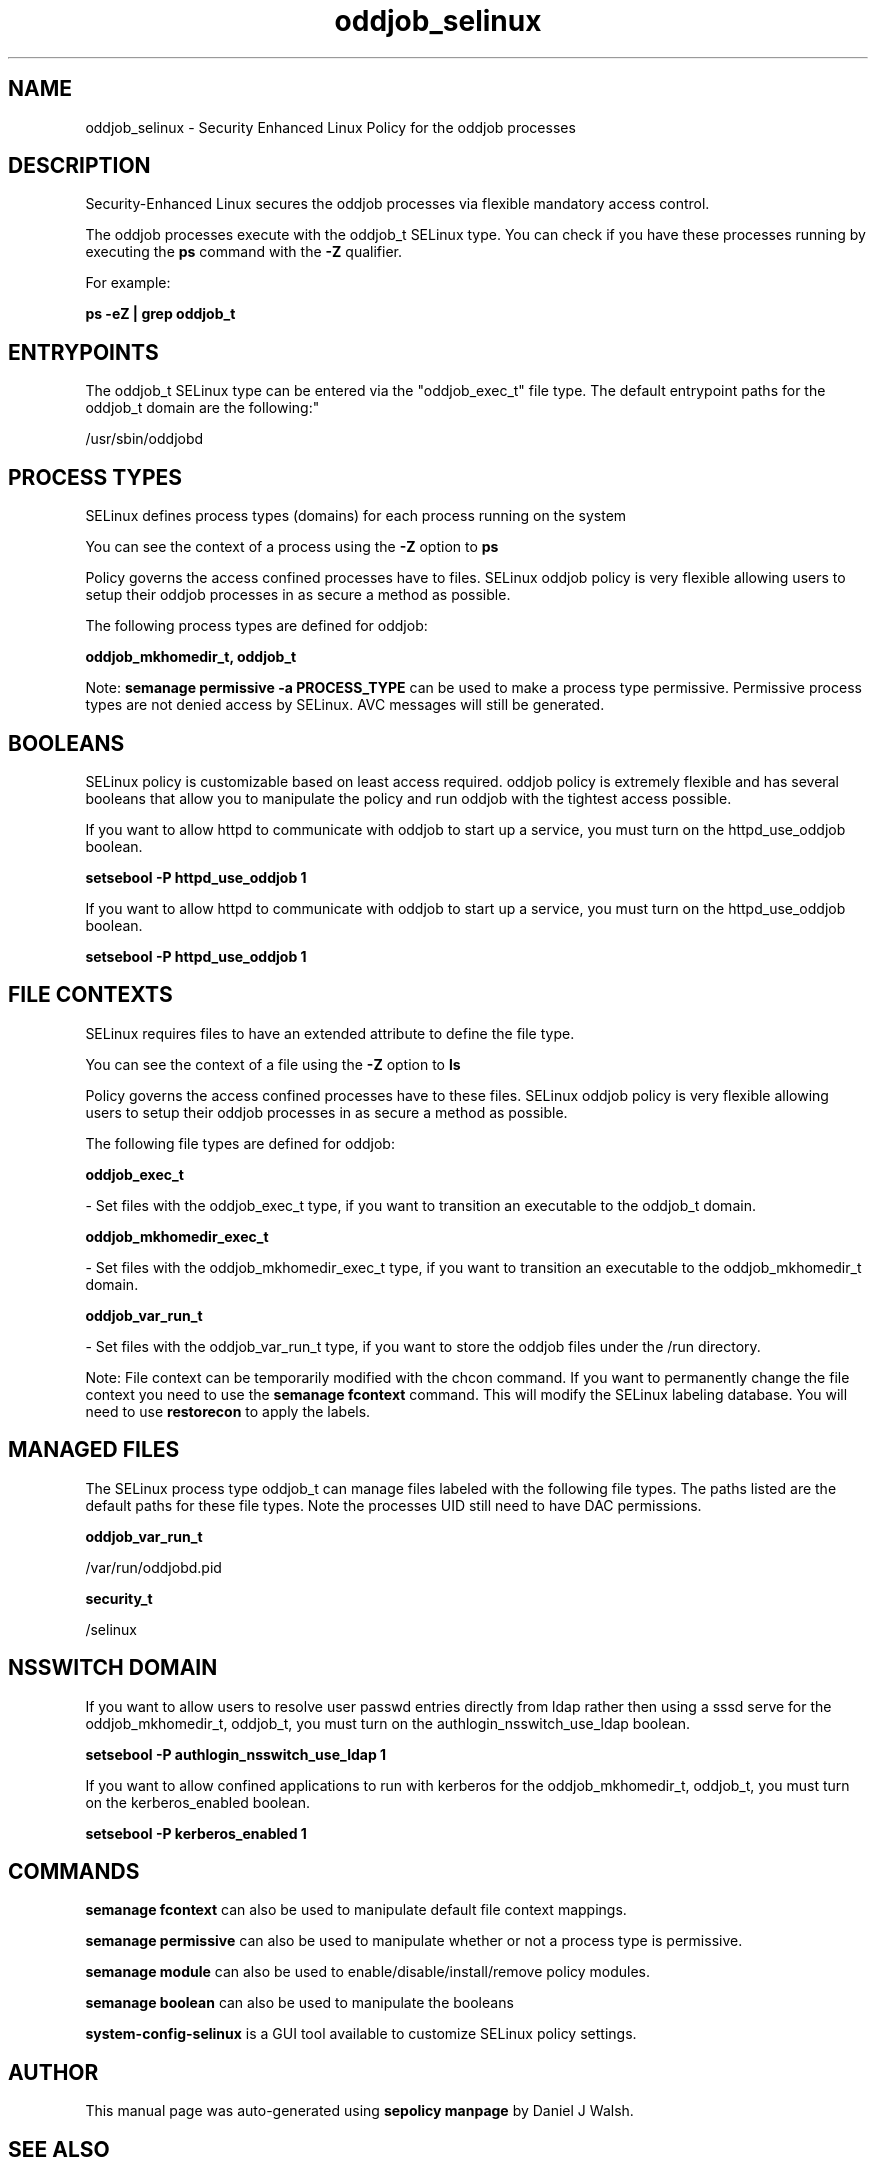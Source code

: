 .TH  "oddjob_selinux"  "8"  "12-10-19" "oddjob" "SELinux Policy documentation for oddjob"
.SH "NAME"
oddjob_selinux \- Security Enhanced Linux Policy for the oddjob processes
.SH "DESCRIPTION"

Security-Enhanced Linux secures the oddjob processes via flexible mandatory access control.

The oddjob processes execute with the oddjob_t SELinux type. You can check if you have these processes running by executing the \fBps\fP command with the \fB\-Z\fP qualifier. 

For example:

.B ps -eZ | grep oddjob_t


.SH "ENTRYPOINTS"

The oddjob_t SELinux type can be entered via the "oddjob_exec_t" file type.  The default entrypoint paths for the oddjob_t domain are the following:"

/usr/sbin/oddjobd
.SH PROCESS TYPES
SELinux defines process types (domains) for each process running on the system
.PP
You can see the context of a process using the \fB\-Z\fP option to \fBps\bP
.PP
Policy governs the access confined processes have to files. 
SELinux oddjob policy is very flexible allowing users to setup their oddjob processes in as secure a method as possible.
.PP 
The following process types are defined for oddjob:

.EX
.B oddjob_mkhomedir_t, oddjob_t 
.EE
.PP
Note: 
.B semanage permissive -a PROCESS_TYPE 
can be used to make a process type permissive. Permissive process types are not denied access by SELinux. AVC messages will still be generated.

.SH BOOLEANS
SELinux policy is customizable based on least access required.  oddjob policy is extremely flexible and has several booleans that allow you to manipulate the policy and run oddjob with the tightest access possible.


.PP
If you want to allow httpd to communicate with oddjob to start up a service, you must turn on the httpd_use_oddjob boolean.

.EX
.B setsebool -P httpd_use_oddjob 1
.EE

.PP
If you want to allow httpd to communicate with oddjob to start up a service, you must turn on the httpd_use_oddjob boolean.

.EX
.B setsebool -P httpd_use_oddjob 1
.EE

.SH FILE CONTEXTS
SELinux requires files to have an extended attribute to define the file type. 
.PP
You can see the context of a file using the \fB\-Z\fP option to \fBls\bP
.PP
Policy governs the access confined processes have to these files. 
SELinux oddjob policy is very flexible allowing users to setup their oddjob processes in as secure a method as possible.
.PP 
The following file types are defined for oddjob:


.EX
.PP
.B oddjob_exec_t 
.EE

- Set files with the oddjob_exec_t type, if you want to transition an executable to the oddjob_t domain.


.EX
.PP
.B oddjob_mkhomedir_exec_t 
.EE

- Set files with the oddjob_mkhomedir_exec_t type, if you want to transition an executable to the oddjob_mkhomedir_t domain.


.EX
.PP
.B oddjob_var_run_t 
.EE

- Set files with the oddjob_var_run_t type, if you want to store the oddjob files under the /run directory.


.PP
Note: File context can be temporarily modified with the chcon command.  If you want to permanently change the file context you need to use the 
.B semanage fcontext 
command.  This will modify the SELinux labeling database.  You will need to use
.B restorecon
to apply the labels.

.SH "MANAGED FILES"

The SELinux process type oddjob_t can manage files labeled with the following file types.  The paths listed are the default paths for these file types.  Note the processes UID still need to have DAC permissions.

.br
.B oddjob_var_run_t

	/var/run/oddjobd\.pid
.br

.br
.B security_t

	/selinux
.br

.SH NSSWITCH DOMAIN

.PP
If you want to allow users to resolve user passwd entries directly from ldap rather then using a sssd serve for the oddjob_mkhomedir_t, oddjob_t, you must turn on the authlogin_nsswitch_use_ldap boolean.

.EX
.B setsebool -P authlogin_nsswitch_use_ldap 1
.EE

.PP
If you want to allow confined applications to run with kerberos for the oddjob_mkhomedir_t, oddjob_t, you must turn on the kerberos_enabled boolean.

.EX
.B setsebool -P kerberos_enabled 1
.EE

.SH "COMMANDS"
.B semanage fcontext
can also be used to manipulate default file context mappings.
.PP
.B semanage permissive
can also be used to manipulate whether or not a process type is permissive.
.PP
.B semanage module
can also be used to enable/disable/install/remove policy modules.

.B semanage boolean
can also be used to manipulate the booleans

.PP
.B system-config-selinux 
is a GUI tool available to customize SELinux policy settings.

.SH AUTHOR	
This manual page was auto-generated using 
.B "sepolicy manpage"
by Daniel J Walsh.

.SH "SEE ALSO"
selinux(8), oddjob(8), semanage(8), restorecon(8), chcon(1), sepolicy(8)
, setsebool(8), oddjob_mkhomedir_selinux(8)